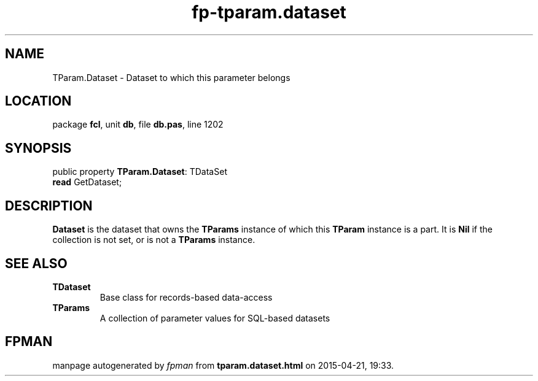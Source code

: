 .\" file autogenerated by fpman
.TH "fp-tparam.dataset" 3 "2014-03-14" "fpman" "Free Pascal Programmer's Manual"
.SH NAME
TParam.Dataset - Dataset to which this parameter belongs
.SH LOCATION
package \fBfcl\fR, unit \fBdb\fR, file \fBdb.pas\fR, line 1202
.SH SYNOPSIS
public property \fBTParam.Dataset\fR: TDataSet
  \fBread\fR GetDataset;
.SH DESCRIPTION
\fBDataset\fR is the dataset that owns the \fBTParams\fR instance of which this \fBTParam\fR instance is a part. It is \fBNil\fR if the collection is not set, or is not a \fBTParams\fR instance.


.SH SEE ALSO
.TP
.B TDataset
Base class for records-based data-access
.TP
.B TParams
A collection of parameter values for SQL-based datasets

.SH FPMAN
manpage autogenerated by \fIfpman\fR from \fBtparam.dataset.html\fR on 2015-04-21, 19:33.

